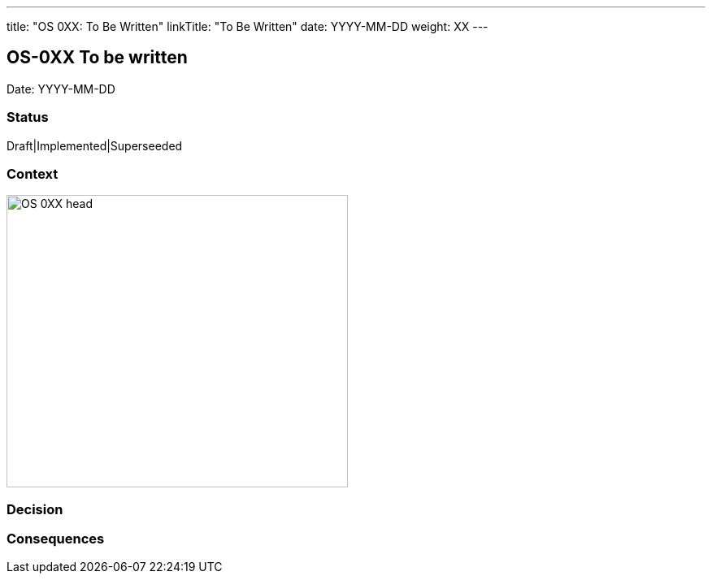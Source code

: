 ---
title: "OS 0XX: To Be Written"
linkTitle: "To Be Written"
date: YYYY-MM-DD
weight: XX
---

== OS-0XX To be written

Date: YYYY-MM-DD

=== Status

Draft|Implemented|Superseeded

=== Context

image::OS-0XX-head.jpg[width=420,height=360,role=left]

=== Decision

=== Consequences
